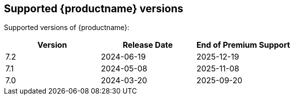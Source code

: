 [[supported-tinymce-versions]]
== Supported {productname} versions

Supported versions of {productname}:

[cols="^,^,^",options="header"]
|===
|Version |Release Date |End of Premium Support
// add new row with version, release date, and end-of-support date.
// use the internal spreadsheet to calculate the end-of-support date from the release date.
|7.2 |2024-06-19 |2025-12-19
|7.1 |2024-05-08 |2025-11-08
|7.0 |2024-03-20 |2025-09-20
|===